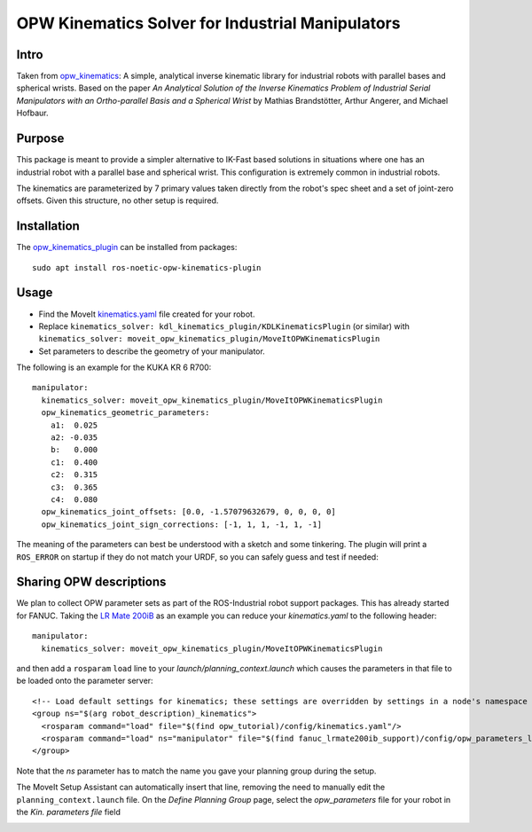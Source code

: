 OPW Kinematics Solver for Industrial Manipulators
==================================================

Intro
------

Taken from `opw_kinematics <https://github.com/Jmeyer1292/opw_kinematics>`_: 
A simple, analytical inverse kinematic library for industrial robots with parallel bases and spherical wrists.
Based on the paper *An Analytical Solution of the Inverse Kinematics Problem of Industrial Serial Manipulators
with an Ortho-parallel Basis and a Spherical Wrist* by Mathias Brandstötter, Arthur Angerer, and Michael Hofbaur.

Purpose
-------

This package is meant to provide a simpler alternative to IK-Fast based solutions in situations where one has an
industrial robot with a parallel base and spherical wrist. This configuration is extremely common in industrial robots.

The kinematics are parameterized by 7 primary values taken directly from the robot's spec sheet and a set of
joint-zero offsets. Given this structure, no other setup is required.

Installation
-------------

The `opw_kinematics_plugin <https://github.com/JeroenDM/moveit_opw_kinematics_plugin>`_ can be installed from packages: ::

  sudo apt install ros-noetic-opw-kinematics-plugin

Usage
------

- Find the MoveIt `kinematics.yaml <../kinematics_configuration/kinematics_configuration_tutorial.html>`_ file created for your robot.
- Replace ``kinematics_solver: kdl_kinematics_plugin/KDLKinematicsPlugin`` (or similar) with ``kinematics_solver: moveit_opw_kinematics_plugin/MoveItOPWKinematicsPlugin``
- Set parameters to describe the geometry of your manipulator.

The following is an example for the KUKA KR 6 R700: ::

  manipulator:
    kinematics_solver: moveit_opw_kinematics_plugin/MoveItOPWKinematicsPlugin
    opw_kinematics_geometric_parameters:
      a1:  0.025
      a2: -0.035
      b:   0.000
      c1:  0.400
      c2:  0.315
      c3:  0.365
      c4:  0.080
    opw_kinematics_joint_offsets: [0.0, -1.57079632679, 0, 0, 0, 0]
    opw_kinematics_joint_sign_corrections: [-1, 1, 1, -1, 1, -1]

The meaning of the parameters can best be understood with a sketch and some tinkering. The plugin will print a ``ROS_ERROR`` on startup if they
do not match your URDF, so you can safely guess and test if needed:

.. image:: images/opw.png
    
Sharing OPW descriptions
-------------------------

We plan to collect OPW parameter sets as part of the ROS-Industrial robot support packages. This has already started for FANUC.
Taking the `LR Mate 200iB <https://github.com/ros-industrial/fanuc/blob/3ea2842baca3184cc621071b785cbf0c588a4046/fanuc_lrmate200ib_support/config/opw_parameters_lrmate200ib.yaml>`_ as
an example you can reduce your *kinematics.yaml* to the following header: ::

  manipulator:
    kinematics_solver: moveit_opw_kinematics_plugin/MoveItOPWKinematicsPlugin

and then add a ``rosparam`` ``load`` line to your *launch/planning_context.launch* which causes the parameters in that file to be loaded onto the parameter server: ::

  <!-- Load default settings for kinematics; these settings are overridden by settings in a node's namespace -->
  <group ns="$(arg robot_description)_kinematics">
    <rosparam command="load" file="$(find opw_tutorial)/config/kinematics.yaml"/>
    <rosparam command="load" ns="manipulator" file="$(find fanuc_lrmate200ib_support)/config/opw_parameters_lrmate200ib.yaml"/>
  </group>

Note that the *ns* parameter has to match the name you gave your planning group during the setup.

The MoveIt Setup Assistant can automatically insert that line, removing the need to manually edit the ``planning_context.launch`` file. On the *Define Planning Group* page, select the *opw_parameters*
file for your robot in the *Kin. parameters file* field

.. image:: images/assistant.png
